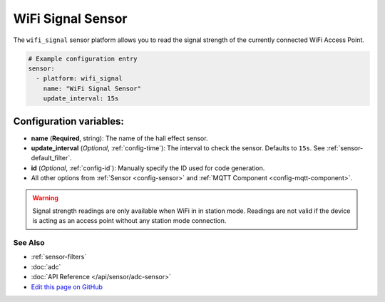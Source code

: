 WiFi Signal Sensor
==================

The ``wifi_signal`` sensor platform allows you to read the signal
strength of the currently connected WiFi Access Point.

.. code:: yaml

    # Example configuration entry
    sensor:
      - platform: wifi_signal
        name: "WiFi Signal Sensor"
        update_interval: 15s

Configuration variables:
~~~~~~~~~~~~~~~~~~~~~~~~

- **name** (**Required**, string): The name of the hall effect sensor.
- **update_interval** (*Optional*, :ref:`config-time`): The interval
  to check the sensor. Defaults to ``15s``. See :ref:`sensor-default_filter`.
- **id** (*Optional*, :ref:`config-id`): Manually specify the ID used for code generation.
- All other options from :ref:`Sensor <config-sensor>` and :ref:`MQTT Component <config-mqtt-component>`.

.. warning::

    Signal strength readings are only available when WiFi in in station mode. Readings are not valid
    if the device is acting as an access point without any station mode connection.

See Also
^^^^^^^^

- :ref:`sensor-filters`
- :doc:`adc`
- :doc:`API Reference </api/sensor/adc-sensor>`
- `Edit this page on GitHub <https://github.com/OttoWinter/esphomedocs/blob/current/esphomeyaml/components/sensor/wifi_signal.rst>`__
